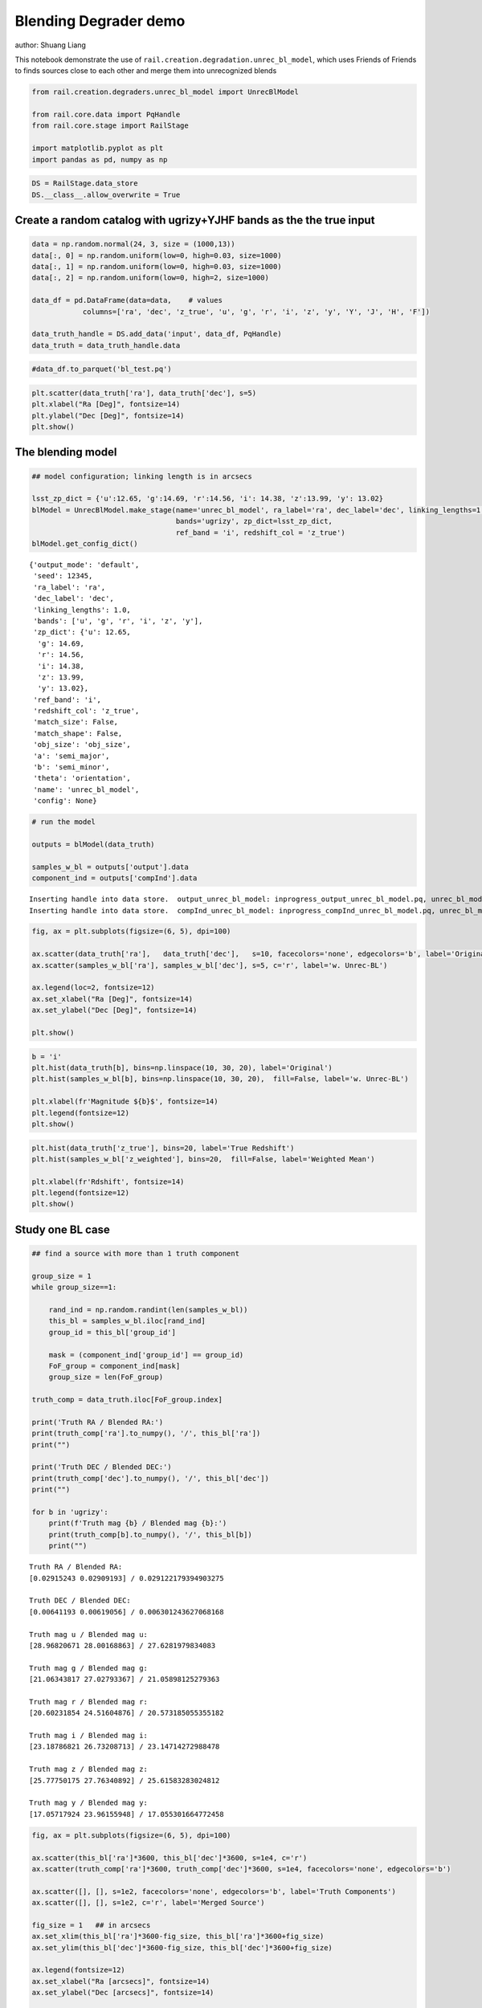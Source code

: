 Blending Degrader demo
----------------------

author: Shuang Liang

This notebook demonstrate the use of
``rail.creation.degradation.unrec_bl_model``, which uses Friends of
Friends to finds sources close to each other and merge them into
unrecognized blends

.. code:: ipython3

    from rail.creation.degraders.unrec_bl_model import UnrecBlModel
    
    from rail.core.data import PqHandle
    from rail.core.stage import RailStage
    
    import matplotlib.pyplot as plt
    import pandas as pd, numpy as np

.. code:: ipython3

    DS = RailStage.data_store
    DS.__class__.allow_overwrite = True


Create a random catalog with ugrizy+YJHF bands as the the true input
~~~~~~~~~~~~~~~~~~~~~~~~~~~~~~~~~~~~~~~~~~~~~~~~~~~~~~~~~~~~~~~~~~~~

.. code:: ipython3

    data = np.random.normal(24, 3, size = (1000,13))
    data[:, 0] = np.random.uniform(low=0, high=0.03, size=1000)
    data[:, 1] = np.random.uniform(low=0, high=0.03, size=1000)
    data[:, 2] = np.random.uniform(low=0, high=2, size=1000)
    
    data_df = pd.DataFrame(data=data,    # values
                columns=['ra', 'dec', 'z_true', 'u', 'g', 'r', 'i', 'z', 'y', 'Y', 'J', 'H', 'F'])
    
    data_truth_handle = DS.add_data('input', data_df, PqHandle)
    data_truth = data_truth_handle.data

.. code:: ipython3

    #data_df.to_parquet('bl_test.pq')

.. code:: ipython3

    plt.scatter(data_truth['ra'], data_truth['dec'], s=5)
    plt.xlabel("Ra [Deg]", fontsize=14)
    plt.ylabel("Dec [Deg]", fontsize=14)
    plt.show()




.. image:: ../../../docs/rendered/creation_examples/06_Blending_Degrader_files/../../../docs/rendered/creation_examples/06_Blending_Degrader_6_0.png


The blending model
~~~~~~~~~~~~~~~~~~

.. code:: ipython3

    ## model configuration; linking length is in arcsecs
    
    lsst_zp_dict = {'u':12.65, 'g':14.69, 'r':14.56, 'i': 14.38, 'z':13.99, 'y': 13.02}
    blModel = UnrecBlModel.make_stage(name='unrec_bl_model', ra_label='ra', dec_label='dec', linking_lengths=1.0, \
                                      bands='ugrizy', zp_dict=lsst_zp_dict, 
                                      ref_band = 'i', redshift_col = 'z_true')
    blModel.get_config_dict()





.. parsed-literal::

    {'output_mode': 'default',
     'seed': 12345,
     'ra_label': 'ra',
     'dec_label': 'dec',
     'linking_lengths': 1.0,
     'bands': ['u', 'g', 'r', 'i', 'z', 'y'],
     'zp_dict': {'u': 12.65,
      'g': 14.69,
      'r': 14.56,
      'i': 14.38,
      'z': 13.99,
      'y': 13.02},
     'ref_band': 'i',
     'redshift_col': 'z_true',
     'match_size': False,
     'match_shape': False,
     'obj_size': 'obj_size',
     'a': 'semi_major',
     'b': 'semi_minor',
     'theta': 'orientation',
     'name': 'unrec_bl_model',
     'config': None}



.. code:: ipython3

    # run the model
    
    outputs = blModel(data_truth)
    
    samples_w_bl = outputs['output'].data
    component_ind = outputs['compInd'].data



.. parsed-literal::

    Inserting handle into data store.  output_unrec_bl_model: inprogress_output_unrec_bl_model.pq, unrec_bl_model
    Inserting handle into data store.  compInd_unrec_bl_model: inprogress_compInd_unrec_bl_model.pq, unrec_bl_model


.. code:: ipython3

    fig, ax = plt.subplots(figsize=(6, 5), dpi=100)
    
    ax.scatter(data_truth['ra'],   data_truth['dec'],   s=10, facecolors='none', edgecolors='b', label='Original')
    ax.scatter(samples_w_bl['ra'], samples_w_bl['dec'], s=5, c='r', label='w. Unrec-BL')
    
    ax.legend(loc=2, fontsize=12)
    ax.set_xlabel("Ra [Deg]", fontsize=14)
    ax.set_ylabel("Dec [Deg]", fontsize=14)
    
    plt.show()




.. image:: ../../../docs/rendered/creation_examples/06_Blending_Degrader_files/../../../docs/rendered/creation_examples/06_Blending_Degrader_10_0.png


.. code:: ipython3

    b = 'i'
    plt.hist(data_truth[b], bins=np.linspace(10, 30, 20), label='Original')
    plt.hist(samples_w_bl[b], bins=np.linspace(10, 30, 20),  fill=False, label='w. Unrec-BL')
    
    plt.xlabel(fr'Magnitude ${b}$', fontsize=14)
    plt.legend(fontsize=12)
    plt.show()




.. image:: ../../../docs/rendered/creation_examples/06_Blending_Degrader_files/../../../docs/rendered/creation_examples/06_Blending_Degrader_11_0.png


.. code:: ipython3

    
    plt.hist(data_truth['z_true'], bins=20, label='True Redshift')
    plt.hist(samples_w_bl['z_weighted'], bins=20,  fill=False, label='Weighted Mean')
    
    plt.xlabel(fr'Rdshift', fontsize=14)
    plt.legend(fontsize=12)
    plt.show()




.. image:: ../../../docs/rendered/creation_examples/06_Blending_Degrader_files/../../../docs/rendered/creation_examples/06_Blending_Degrader_12_0.png


Study one BL case
~~~~~~~~~~~~~~~~~

.. code:: ipython3

    ## find a source with more than 1 truth component
    
    group_size = 1
    while group_size==1:
    
        rand_ind = np.random.randint(len(samples_w_bl))
        this_bl = samples_w_bl.iloc[rand_ind]
        group_id = this_bl['group_id']
    
        mask = (component_ind['group_id'] == group_id)
        FoF_group = component_ind[mask]
        group_size = len(FoF_group)
    
    truth_comp = data_truth.iloc[FoF_group.index]
    
    print('Truth RA / Blended RA:')
    print(truth_comp['ra'].to_numpy(), '/', this_bl['ra'])
    print("")
    
    print('Truth DEC / Blended DEC:')
    print(truth_comp['dec'].to_numpy(), '/', this_bl['dec'])
    print("")
    
    for b in 'ugrizy':
        print(f'Truth mag {b} / Blended mag {b}:')
        print(truth_comp[b].to_numpy(), '/', this_bl[b])
        print("")
        


.. parsed-literal::

    Truth RA / Blended RA:
    [0.02915243 0.02909193] / 0.029122179394903275
    
    Truth DEC / Blended DEC:
    [0.00641193 0.00619056] / 0.006301243627068168
    
    Truth mag u / Blended mag u:
    [28.96820671 28.00168863] / 27.6281979834083
    
    Truth mag g / Blended mag g:
    [21.06343817 27.02793367] / 21.05898125279363
    
    Truth mag r / Blended mag r:
    [20.60231854 24.51604876] / 20.573185055355182
    
    Truth mag i / Blended mag i:
    [23.18786821 26.73208713] / 23.14714272988478
    
    Truth mag z / Blended mag z:
    [25.77750175 27.76340892] / 25.61583283024812
    
    Truth mag y / Blended mag y:
    [17.05717924 23.96155948] / 17.055301664772458
    


.. code:: ipython3

    
    fig, ax = plt.subplots(figsize=(6, 5), dpi=100)
    
    ax.scatter(this_bl['ra']*3600, this_bl['dec']*3600, s=1e4, c='r')
    ax.scatter(truth_comp['ra']*3600, truth_comp['dec']*3600, s=1e4, facecolors='none', edgecolors='b')
    
    ax.scatter([], [], s=1e2, facecolors='none', edgecolors='b', label='Truth Components')
    ax.scatter([], [], s=1e2, c='r', label='Merged Source')
    
    fig_size = 1   ## in arcsecs
    ax.set_xlim(this_bl['ra']*3600-fig_size, this_bl['ra']*3600+fig_size)
    ax.set_ylim(this_bl['dec']*3600-fig_size, this_bl['dec']*3600+fig_size)
    
    ax.legend(fontsize=12)
    ax.set_xlabel("Ra [arcsecs]", fontsize=14)
    ax.set_ylabel("Dec [arcsecs]", fontsize=14)
    
    plt.show()




.. image:: ../../../docs/rendered/creation_examples/06_Blending_Degrader_files/../../../docs/rendered/creation_examples/06_Blending_Degrader_15_0.png


